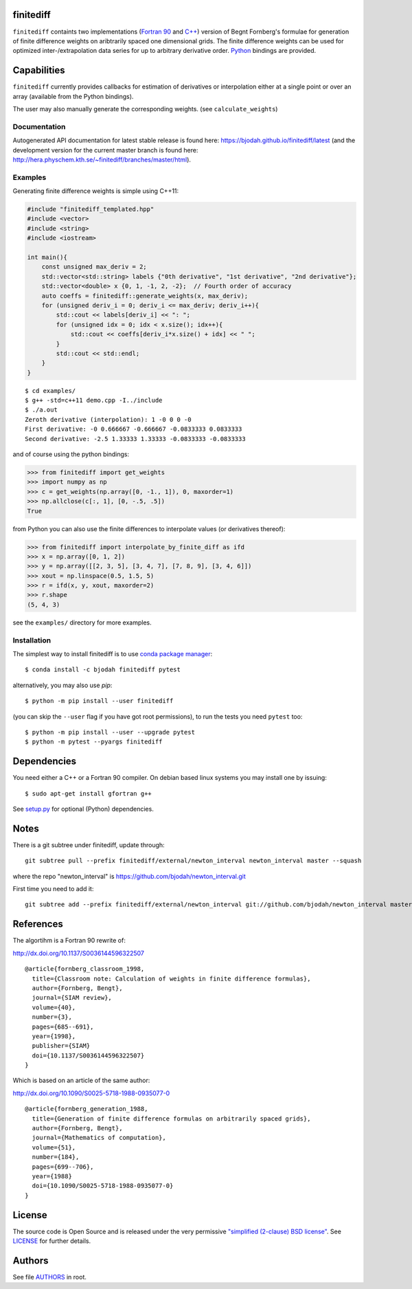 finitediff
==========
.. image:: http://hera.physchem.kth.se:9090/api/badges/bjodah/finitediff/status.svg
   :target: http://hera.physchem.kth.se:9090/bjodah/finitediff
   :alt: Build status
.. image:: https://img.shields.io/pypi/v/finitediff.svg
   :target: https://pypi.python.org/pypi/finitediff
   :alt: PyPI version
.. image:: https://img.shields.io/badge/python-2.7,3.4,3.5-blue.svg
   :target: https://www.python.org/
   :alt: Python version
.. image:: https://img.shields.io/pypi/l/finitediff.svg
   :target: https://github.com/bjodah/finitediff/blob/master/LICENSE
   :alt: License
.. image:: http://hera.physchem.kth.se/~finitediff/branches/master/htmlcov/coverage.svg
   :target: http://hera.physchem.kth.se/~finitediff/branches/master/htmlcov
   :alt: coverage

``finitediff`` containts two implementations (`Fortran 90
<src/finitediff_fort.f90>`_ and `C++ <finitediff/include/finitediff_templated.hpp>`_) version of Begnt Fornberg's
formulae for generation of finite difference weights on aribtrarily
spaced one dimensional grids. The finite difference weights can be
used for optimized inter-/extrapolation data series for up to
arbitrary derivative order. Python_ bindings are provided.

.. _Python: https://www.python.org
.. _finitediff: https://github.com/bjodah/finitediff


Capabilities
============
``finitediff`` currently provides callbacks for estimation of derivatives
or interpolation either at a single point or over an array (available
from the Python bindings).

The user may also manually generate the corresponding weights. (see
``calculate_weights``)


Documentation
-------------
Autogenerated API documentation for latest stable release is found here:
`<https://bjodah.github.io/finitediff/latest>`_
(and the development version for the current master branch is found here:
`<http://hera.physchem.kth.se/~finitediff/branches/master/html>`_).

Examples
--------
Generating finite difference weights is simple using C++11:

.. code:: C++

   #include "finitediff_templated.hpp"
   #include <vector>
   #include <string>
   #include <iostream>

   int main(){
       const unsigned max_deriv = 2;
       std::vector<std::string> labels {"0th derivative", "1st derivative", "2nd derivative"};
       std::vector<double> x {0, 1, -1, 2, -2};  // Fourth order of accuracy
       auto coeffs = finitediff::generate_weights(x, max_deriv);
       for (unsigned deriv_i = 0; deriv_i <= max_deriv; deriv_i++){
           std::cout << labels[deriv_i] << ": ";
           for (unsigned idx = 0; idx < x.size(); idx++){
               std::cout << coeffs[deriv_i*x.size() + idx] << " ";
           }
           std::cout << std::endl;
       }
   }


::

   $ cd examples/
   $ g++ -std=c++11 demo.cpp -I../include
   $ ./a.out
   Zeroth derivative (interpolation): 1 -0 0 0 -0
   First derivative: -0 0.666667 -0.666667 -0.0833333 0.0833333
   Second derivative: -2.5 1.33333 1.33333 -0.0833333 -0.0833333


and of course using the python bindings:

.. code:: python

   >>> from finitediff import get_weights
   >>> import numpy as np
   >>> c = get_weights(np.array([0, -1., 1]), 0, maxorder=1)
   >>> np.allclose(c[:, 1], [0, -.5, .5])
   True


from Python you can also use the finite differences to interpolate
values (or derivatives thereof):

.. code:: python

    >>> from finitediff import interpolate_by_finite_diff as ifd
    >>> x = np.array([0, 1, 2])
    >>> y = np.array([[2, 3, 5], [3, 4, 7], [7, 8, 9], [3, 4, 6]])
    >>> xout = np.linspace(0.5, 1.5, 5)
    >>> r = ifd(x, y, xout, maxorder=2)
    >>> r.shape
    (5, 4, 3)


see the ``examples/`` directory for more examples.

Installation
------------
The simplest way to install finitediff is to use
`conda package manager <http://conda.pydata.org/docs/>`_:

::

   $ conda install -c bjodah finitediff pytest

alternatively, you may also use `pip`:

::

   $ python -m pip install --user finitediff

(you can skip the ``--user`` flag if you have got root permissions), to run the
tests you need ``pytest`` too:

::

   $ python -m pip install --user --upgrade pytest
   $ python -m pytest --pyargs finitediff


Dependencies
============
You need either a C++ or a Fortran 90 compiler. On debian based linux systems you may install one by issuing::

    $ sudo apt-get install gfortran g++

See `setup.py <setup.py>`_ for optional (Python) dependencies.

Notes
=====
There is a git subtree under finitediff, update through::

    git subtree pull --prefix finitediff/external/newton_interval newton_interval master --squash


where the repo "newton_interval" is https://github.com/bjodah/newton_interval.git

First time you need to add it::

    git subtree add --prefix finitediff/external/newton_interval git://github.com/bjodah/newton_interval master


References
==========
The algortihm is a Fortran 90 rewrite of:

http://dx.doi.org/10.1137/S0036144596322507

::

    @article{fornberg_classroom_1998,
      title={Classroom note: Calculation of weights in finite difference formulas},
      author={Fornberg, Bengt},
      journal={SIAM review},
      volume={40},
      number={3},
      pages={685--691},
      year={1998},
      publisher={SIAM}
      doi={10.1137/S0036144596322507}
    }


Which is based on an article of the same author:

http://dx.doi.org/10.1090/S0025-5718-1988-0935077-0

::

    @article{fornberg_generation_1988,
      title={Generation of finite difference formulas on arbitrarily spaced grids},
      author={Fornberg, Bengt},
      journal={Mathematics of computation},
      volume={51},
      number={184},
      pages={699--706},
      year={1988}
      doi={10.1090/S0025-5718-1988-0935077-0}
    }


License
=======
The source code is Open Source and is released under the very permissive
`"simplified (2-clause) BSD license" <https://opensource.org/licenses/BSD-2-Clause>`_.
See `LICENSE <LICENSE>`_ for further details.


Authors
=======
See file `AUTHORS <AUTHORS>`_ in root.
